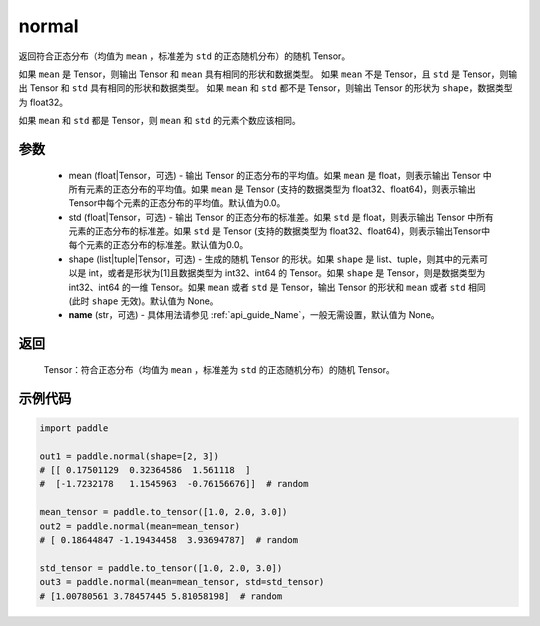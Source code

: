 .. _cn_api_tensor_random_normal:

normal
-------------------------------

.. py:function:: paddle.normal(mean=0.0, std=1.0, shape=None, name=None)


返回符合正态分布（均值为 ``mean`` ，标准差为 ``std`` 的正态随机分布）的随机 Tensor。

如果 ``mean`` 是 Tensor，则输出 Tensor 和 ``mean`` 具有相同的形状和数据类型。
如果 ``mean`` 不是 Tensor，且 ``std`` 是 Tensor，则输出 Tensor 和 ``std`` 具有相同的形状和数据类型。
如果 ``mean`` 和 ``std`` 都不是 Tensor，则输出 Tensor 的形状为 ``shape``，数据类型为 float32。

如果 ``mean`` 和 ``std`` 都是 Tensor，则 ``mean`` 和 ``std`` 的元素个数应该相同。

参数
::::::::::
    - mean (float|Tensor，可选) - 输出 Tensor 的正态分布的平均值。如果 ``mean`` 是 float，则表示输出 Tensor 中所有元素的正态分布的平均值。如果 ``mean`` 是 Tensor (支持的数据类型为 float32、float64)，则表示输出Tensor中每个元素的正态分布的平均值。默认值为0.0。
    - std (float|Tensor，可选) - 输出 Tensor 的正态分布的标准差。如果 ``std`` 是 float，则表示输出 Tensor 中所有元素的正态分布的标准差。如果 ``std`` 是 Tensor (支持的数据类型为 float32、float64)，则表示输出Tensor中每个元素的正态分布的标准差。默认值为0.0。
    - shape (list|tuple|Tensor，可选) - 生成的随机 Tensor 的形状。如果 ``shape`` 是 list、tuple，则其中的元素可以是 int，或者是形状为[1]且数据类型为 int32、int64 的 Tensor。如果 ``shape`` 是 Tensor，则是数据类型为 int32、int64 的一维 Tensor。如果 ``mean`` 或者 ``std`` 是 Tensor，输出 Tensor 的形状和 ``mean`` 或者 ``std`` 相同(此时 ``shape`` 无效)。默认值为 None。
    - **name** (str，可选) - 具体用法请参见 :ref:`api_guide_Name`，一般无需设置，默认值为 None。

返回
::::::::::
  Tensor：符合正态分布（均值为 ``mean`` ，标准差为 ``std`` 的正态随机分布）的随机 Tensor。

示例代码
::::::::::

.. code-block:: python

    import paddle

    out1 = paddle.normal(shape=[2, 3])
    # [[ 0.17501129  0.32364586  1.561118  ]
    #  [-1.7232178   1.1545963  -0.76156676]]  # random

    mean_tensor = paddle.to_tensor([1.0, 2.0, 3.0])
    out2 = paddle.normal(mean=mean_tensor)
    # [ 0.18644847 -1.19434458  3.93694787]  # random

    std_tensor = paddle.to_tensor([1.0, 2.0, 3.0])
    out3 = paddle.normal(mean=mean_tensor, std=std_tensor)
    # [1.00780561 3.78457445 5.81058198]  # random
